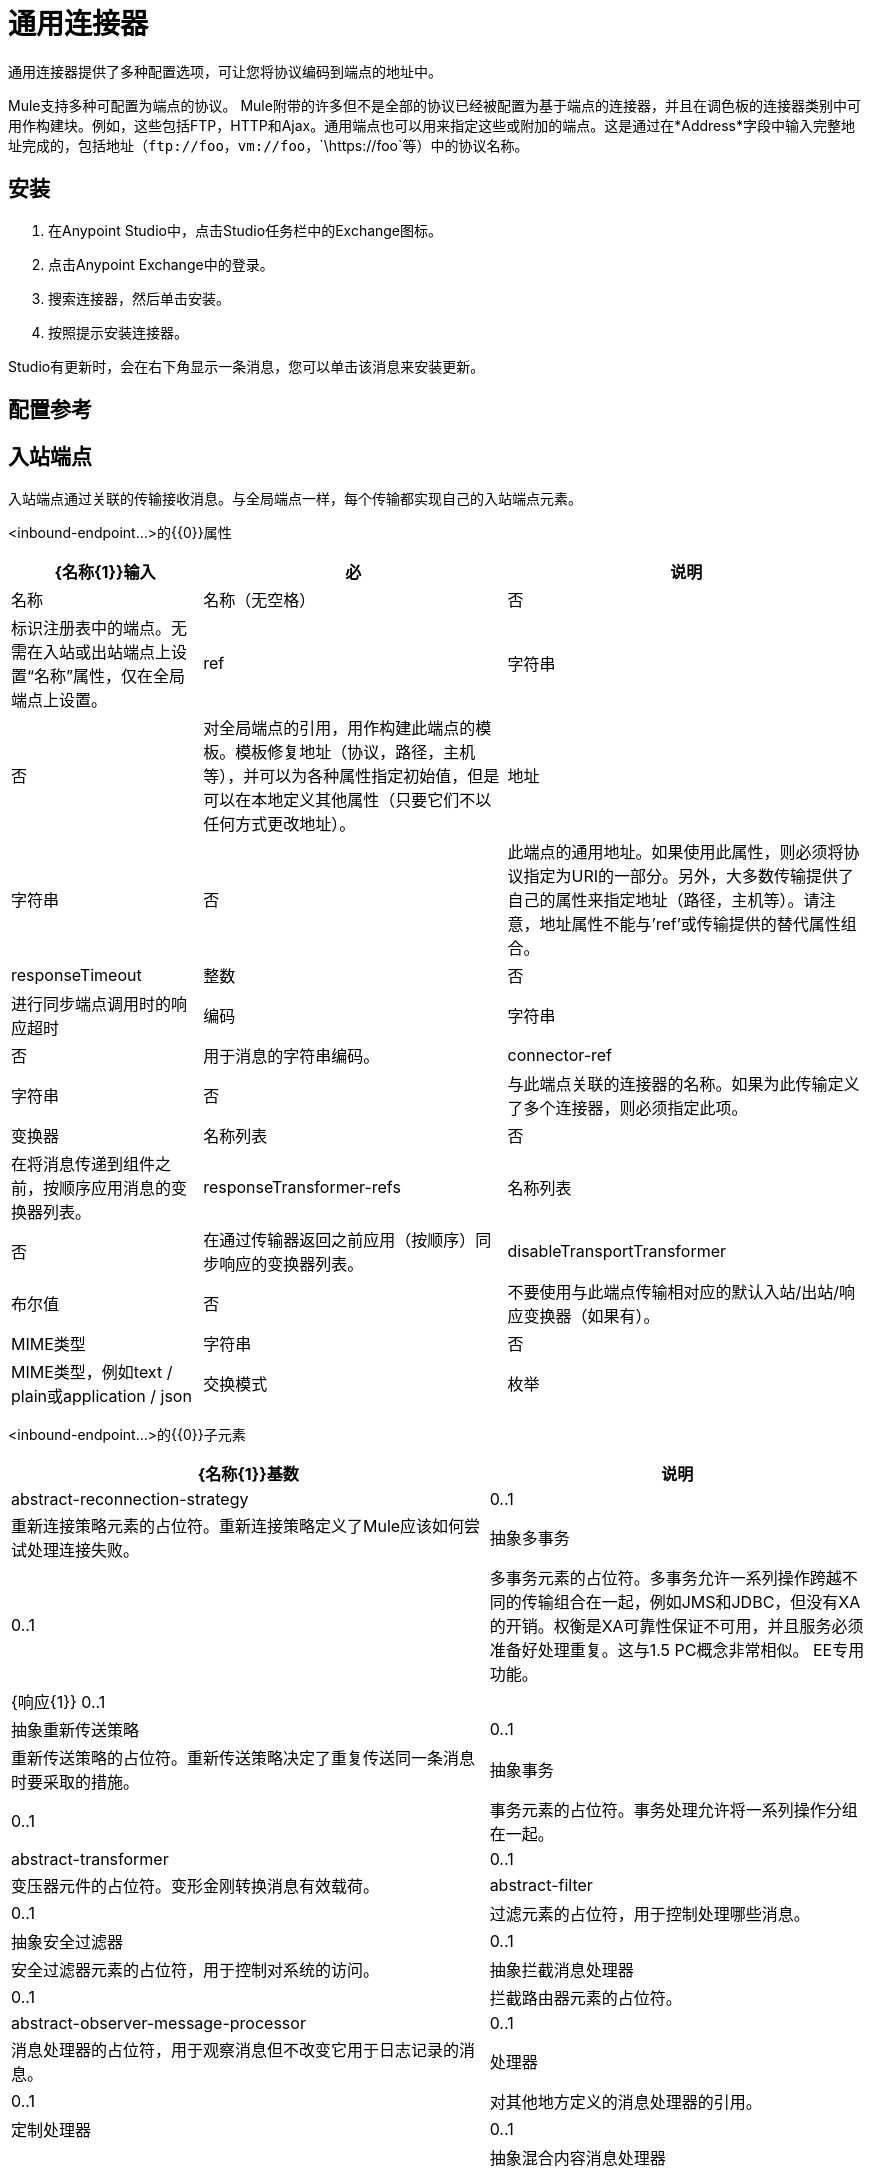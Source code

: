 = 通用连接器
:keywords: anypoint studio, esb, connectors, generic connector

通用连接器提供了多种配置选项，可让您将协议编码到端点的地址中。

Mule支持多种可配置为端点的协议。 Mule附带的许多但不是全部的协议已经被配置为基于端点的连接器，并且在调色板的连接器类别中可用作构建块。例如，这些包括FTP，HTTP和Ajax。通用端点也可以用来指定这些或附加的端点。这是通过在*Address*字段中输入完整地址完成的，包括地址（`\ftp://foo`，`vm://foo`，`\https://foo`等）中的协议名称。

== 安装

. 在Anypoint Studio中，点击Studio任务栏中的Exchange图标。
. 点击Anypoint Exchange中的登录。
. 搜索连接器，然后单击安装。
. 按照提示安装连接器。

Studio有更新时，会在右下角显示一条消息，您可以单击该消息来安装更新。

== 配置参考

== 入站端点

入站端点通过关联的传输接收消息。与全局端点一样，每个传输都实现自己的入站端点元素。

<inbound-endpoint...>的{​​{0}}属性


[%header%autowidth.spread]
|===
| {名称{1}}输入 |必 |说明
|名称 |名称（无空格） |否 | 标识注册表中的端点。无需在入站或出站端点上设置“名称”属性，仅在全局端点上设置。
| ref  |字符串 |否 |对全局端点的引用，用作构建此端点的模板。模板修复地址（协议，路径，主机等），并可以为各种属性指定初始值，但是可以在本地定义其他属性（只要它们不以任何方式更改地址）。
|地址 |字符串 |否 |此端点的通用地址。如果使用此属性，则必须将协议指定为URI的一部分。另外，大多数传输提供了自己的属性来指定地址（路径，主机等）。请注意，地址属性不能与'ref'或传输提供的替代属性组合。
| responseTimeout  |整数 |否 |进行同步端点调用时的响应超时
|编码 |字符串 |否 |用于消息的字符串编码。
| connector-ref  |字符串 |否 |与此端点关联的连接器的名称。如果为此传输定义了多个连接器，则必须指定此项。
|变换器 |名称列表 |否 |在将消息传递到组件之前，按顺序应用消息的变换器列表。
| responseTransformer-refs  |名称列表 |否 |在通过传输器返回之前应用（按顺序）同步响应的变换器列表。
| disableTransportTransformer  |布尔值 |否 |不要使用与此端点传输相对应的默认入站/出站/响应变换器（如果有）。
| MIME类型 |字符串 |否 | MIME类型，例如text / plain或application / json  |交换模式 |枚举 | {无{7}}
|===


<inbound-endpoint...>的{​​{0}}子元素

[%header%autowidth.spread]
|===
| {名称{1}}基数 |说明
| abstract-reconnection-strategy  | 0..1  |重新连接策略元素的占位符。重新连接策略定义了Mule应该如何尝试处理连接失败。
|抽象多事务 | 0..1  |多事务元素的占位符。多事务允许一系列操作跨越不同的传输组合在一起，例如JMS和JDBC，但没有XA的开销。权衡是XA可靠性保证不可用，并且服务必须准备好处理重复。这与1.5 PC概念非常相似。 EE专用功能。
| {响应{1}} 0..1  | 
|抽象重新传送策略 | 0..1  |重新传送策略的占位符。重新传送策略决定了重复传送同一条消息时要采取的措施。
|抽象事务 | 0..1  |事务元素的占位符。事务处理允许将一系列操作分组在一起。
| abstract-transformer  | 0..1  |变压器元件的占位符。变形金刚转换消息有效载荷。
| abstract-filter  | 0..1  |过滤元素的占位符，用于控制处理哪些消息。
|抽象安全过滤器 | 0..1  |安全过滤器元素的占位符，用于控制对系统的访问。
|抽象拦截消息处理器 | 0..1  |拦截路由器元素的占位符。
| abstract-observer-message-processor  | 0..1  |消息处理器的占位符，用于观察消息但不改变它用于日志记录的消息。
|处理器 | 0..1  |对其他地方定义的消息处理器的引用。
|定制处理器 | 0..1  | 
|抽象混合内容消息处理器 | 0..1  |消息处理器元素的占位符。
|属性 | 0 .. *  |设置一个Mule属性。这是可以在组件，服务等上设置的名称/值对，它提供了配置系统的通用方法。通常情况下，您不需要像这样使用泛型属性，因为几乎所有的功能都是通过专用元素公开的。但是，它可以用于配置隐蔽或忽略的选项以及从通用端点元素配置传输。
|属性 | 0..1  | Mule属性的映射。
|===

== 出站端点

出站端点通过关联的传输器发送消息。与全局端点一样，每个传输都实现其自己的出站端点元素。

出站端点的=== 属性


[%header%autowidth.spread]
|===
| {名称{1}}输入 |必 |说明
|名称 |名称（无空格） |否 |标识注册表中的端点。无需在入站或出站端点上设置“名称”属性，仅在全局端点上设置。
| ref  |字符串 |否 |对全局端点的引用，用作构建此端点的模板。模板修复地址（协议，路径，主机等），并可以为各种属性指定初始值，但是可以在本地定义其他属性（只要它们不以任何方式更改地址）。
|地址 |字符串 |否 |此端点的通用地址。如果使用此属性，则必须将协议指定为URI的一部分。另外，大多数传输提供了自己的属性来指定地址（路径，主机等）。请注意，地址属性不能与'ref'或传输提供的替代属性组合。
| responseTimeout  |整数 |否 |进行同步端点调用时的响应超时
|编码 |字符串 |否 |用于消息的字符串编码。
| connector-ref  |字符串 |否 |与此端点关联的连接器的名称。如果为此传输定义了多个连接器，则必须指定此项。
|变换器 |名称列表 |否 |在将消息传递到组件之前，按顺序应用消息的变换器列表。
| responseTransformer-refs  |名称列表 |否 |在通过传输器返回之前应用（按顺序）同步响应的变换器列表。
| disableTransportTransformer  |布尔值 |否 |不要使用与此端点传输相对应的默认入站/出站/响应变换器（如果有）。
| MIME类型 |字符串 |否 | MIME类型，例如text / plain或application / json  |交换模式 |枚举 | {无{7}}
|===

出站端点的=== 子元素

[%header%autowidth.spread]
|===
| {名称{1}}基数 |说明
| abstract-reconnection-strategy  | 0..1  |重新连接策略元素的占位符。重新连接策略定义了Mule应该如何尝试处理连接失败。
|抽象多事务 | 0..1  |多事务元素的占位符。多事务允许一系列操作跨越不同的传输组合在一起，例如JMS和JDBC，但没有XA的开销。权衡是XA可靠性保证不可用，并且服务必须准备好处理重复。这与1.5 PC概念非常相似。 EE专用功能。
| {响应{1}} 0..1  | 
|抽象重新传送策略 | 0..1  |重新传送策略的占位符。重新传送策略决定了重复传送同一条消息时要采取的措施。
|抽象事务 | 0..1  |事务元素的占位符。事务处理允许将一系列操作分组在一起。
| abstract-transformer  | 0..1  |变压器元件的占位符。变形金刚转换消息有效载荷。
| abstract-filter  | 0..1  |过滤元素的占位符，用于控制处理哪些消息。
|抽象安全过滤器 | 0..1  |安全过滤器元素的占位符，用于控制对系统的访问。
|抽象拦截消息处理器 | 0..1  |拦截路由器元素的占位符。
| abstract-observer-message-processor  | 0..1  |消息处理器的占位符，用于观察消息但不改变它用于日志记录的消息。
|处理器 | 0..1  |对其他地方定义的消息处理器的引用。
|定制处理器 | 0..1  | 
|抽象混合内容消息处理器 | 0..1  |消息处理器元素的占位符。
|属性 | 0 .. *  |设置一个Mule属性。这是可以在组件，服务等上设置的名称/值对，它提供了配置系统的通用方法。通常情况下，您不需要像这样使用泛型属性，因为几乎所有的功能都是通过专用元素公开的。但是，它可以用于配置隐蔽或忽略的选项以及从通用端点元素配置传输。
|属性 | 0..1  | Mule属性的映射。
|===

== 全局配置参考

仅在XML中，您还可以定义全局通用端点并从流中的特定端点引用它。

== 端点

全局端点，充当可用于通过引用全局端点名称在配置中的其他位置构建入站或出站端点的模板。每个传输都使用更友好的语法来实现自己的端点元素，但是这个通用元素可以通过提供正确的地址URI来与任何传输一起使用。例如，"vm://foo"描述了一个VM传输端点。

<endpoint...>的{​​{0}}属性

[%header%autowidth.spread]
|===
| {名称{1}}输入 |必 |说明
|名称 |名称（无空格） |是 |标识端点，以便其他元素可以引用它。这个名字也可以在MuleClient中引用。
| ref  |字符串 |否 |对全局端点的引用，用作构建此端点的模板。模板修复地址（协议，路径，主机等），并可以为各种属性指定初始值，但是可以在本地定义其他属性（只要它们不以任何方式更改地址）。
|地址 |字符串 |否 |此端点的通用地址。如果使用此属性，则必须将协议指定为URI的一部分。另外，大多数传输提供了自己的属性来指定地址（路径，主机等）。请注意，地址属性不能与'ref'或传输提供的替代属性组合。
| responseTimeout  |整数 |否 |进行同步端点调用时的响应超时
|编码 |字符串 |否 |用于消息的字符串编码。
| connector-ref  |字符串 |否 |与此端点关联的连接器的名称。如果为此传输定义了多个连接器，则必须指定此项。
|变换器 |名称列表 |否 |在将消息传递到组件之前，按顺序应用消息的变换器列表。
| responseTransformer-refs  |名称列表 |否 |在通过传输器返回之前应用（按顺序）同步响应的变换器列表。
| disableTransportTransformer  |布尔值 |否 |不要使用与此端点传输相对应的默认入站/出站/响应变换器（如果有）。
| mime类型 |字符串 |否  | mime类型，例如text / plain或application / json  |交换模式{{5} } {枚举{6}} {无{7}}
|===

<endpoint...>的{​​{0}}子元素

[%header%autowidth.spread]
|===
| {名称{1}}基数 |说明
| abstract-reconnection-strategy  | 0..1  |重新连接策略元素的占位符。重新连接策略定义了Mule应该如何尝试处理连接失败。
|抽象多事务 | 0..1  |多事务元素的占位符。多事务允许一系列操作跨越不同的传输组合在一起，例如JMS和JDBC，但没有XA的开销。权衡是XA可靠性保证不可用，并且服务必须准备好处理重复。这与1.5 PC概念非常相似。 EE专用功能。
| {响应{1}} 0..1  | 
|抽象重新传送策略 | 0..1  |重新传送策略的占位符。重新传送策略决定了重复传送同一条消息时要采取的措施。
|抽象事务 | 0..1  |事务元素的占位符。事务处理允许将一系列操作分组在一起。
| abstract-transformer  | 0..1  |变压器元件的占位符。变形金刚转换消息有效载荷。
| abstract-filter  | 0..1  |过滤元素的占位符，用于控制处理哪些消息。
|抽象安全过滤器 | 0..1  |安全过滤器元素的占位符，用于控制对系统的访问。
|抽象拦截消息处理器 | 0..1  |拦截路由器元素的占位符。
| abstract-observer-message-processor  | 0..1  |消息处理器的占位符，用于观察消息但不改变它用于日志记录的消息。
|处理器 | 0..1  |对其他地方定义的消息处理器的引用。
|定制处理器 | 0..1  | 
|抽象混合内容消息处理器 | 0..1  |消息处理器元素的占位符。
|属性 | 0 .. *  |设置一个Mule属性。这是可以在组件，服务等上设置的名称/值对，它提供了配置系统的通用方法。通常情况下，您不需要像这样使用泛型属性，因为几乎所有的功能都是通过专用元素公开的。但是，它可以用于配置隐蔽或忽略的选项以及从通用端点元素配置传输。
|属性 | 0..1  | Mule属性的映射。
|===
